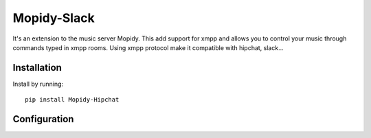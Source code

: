 ****************************
Mopidy-Slack
****************************

It's an extension to the music server Mopidy. This add support for xmpp and allows you to control your music through commands typed in xmpp rooms. Using xmpp protocol make it compatible with hipchat, slack...


Installation
============

Install by running::

    pip install Mopidy-Hipchat


Configuration
=============
